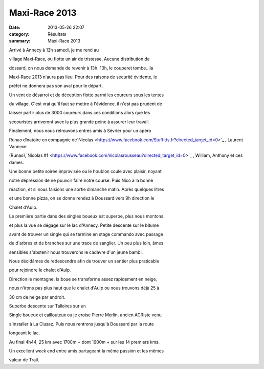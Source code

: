 Maxi-Race 2013
==============

:date: 2013-05-26 22:07
:category: Résultats
:summary: Maxi-Race 2013

|100_0889.JPG| Arrivé à Annecy à 12h samedi, je me rend au


village Maxi-Race, ou flotte un air de tristesse. Aucune distribution de


dossard, on nous demande de revenir à 13h. 13h, le couperet tombe...la


Maxi-Race 2013 n'aura pas lieu. Pour des raisons de sécurité évidente, le


préfet ne donnera pas son aval pour le départ.


Un vent de désarroi et de déception flotte parmi les coureurs sous les tentes


du village. C'est vrai qu'il faut se mettre à l'évidence, il n'est pas prudent de


laisser partir plus de 3000 coureurs dans ces conditions alors que les


secouristes arriveront avec la plus grande peine à assurer leur travail.


Finalement, nous nous retrouvons entres amis à Sévrier pour un apéro


Runao dînatoire en compagnie de`Nicolas <https://www.facebook.com/Stuffitts.fr?directed_target_id=0>`_ , Laurent Vannexe


(Runao),`Nicolas #1 <https://www.facebook.com/nicolasrousseau?directed_target_id=0>`_ , William, Anthony et ces dames.


|100_0877.JPG|


Une bonne petite soirée improvisée ou le houblon coule avec plaisir, noyant


notre dépression de ne pouvoir faire notre course. Puis Nico a la bonne


réaction, et si nous faisions une sortie dimanche matin. Après quelques litres


et une bonne pizza, on se donne rendez à Doussard vers 9h direction le


Chalet d'Aulp.

Le première partie dans des singles boueux est superbe, plus nous montons


et plus la vue se dégage sur le lac d'Annecy. Petite descente sur le bitume


avant de trouver un single qui se termine en stage commando avec passage


de d'arbres et de branches sur une trace de sanglier. Un peu plus loin, âmes


sensibles s'abstenir nous trouverons le cadavre d'un jeune bambi.


Nous décidâmes de redescendre afin de trouver un sentier plus praticable


pour rejoindre le chalet d'Aulp.

Direction le montagne, la boue se transforme assez rapidement en neige,


nous n'irons pas plus haut que le chalet d'Aulp ou nous trouvons déjà 25 à


30 cm de neige par endroit.


|312295_10151634148819850_1002131791_n.jpg| Superbe descente sur Talloires sur un


Single boueux et caillouteux ou je croise Pierre Merlin, ancien ACRiste venu


s'installer à La Clusaz. Puis nous rentrons jusqu'à Doussard par la route


longeant le lac.


Au final 4h44, 25 km avec 1700m + dont 1600m + sur les 14 premiers kms.


Un excellent week end entre amis partageant la même passion et les mêmes


valeur de Trail.

.. |100_0889.JPG| image:: http://assets.acr-dijon.org/old/httpimgover-blogcom225x3000120862coursescourses-2013-100_0889.JPG
.. |100_0877.JPG| image:: http://assets.acr-dijon.org/old/httpimgover-blogcom300x2250120862coursescourses-2013-100_0877.JPG
.. |312295_10151634148819850_1002131791_n.jpg| image:: http://assets.acr-dijon.org/old/httpimgover-blogcom300x2250120862coursescourses-2013-312295_10151634148819850_1002131791_n.jpg
